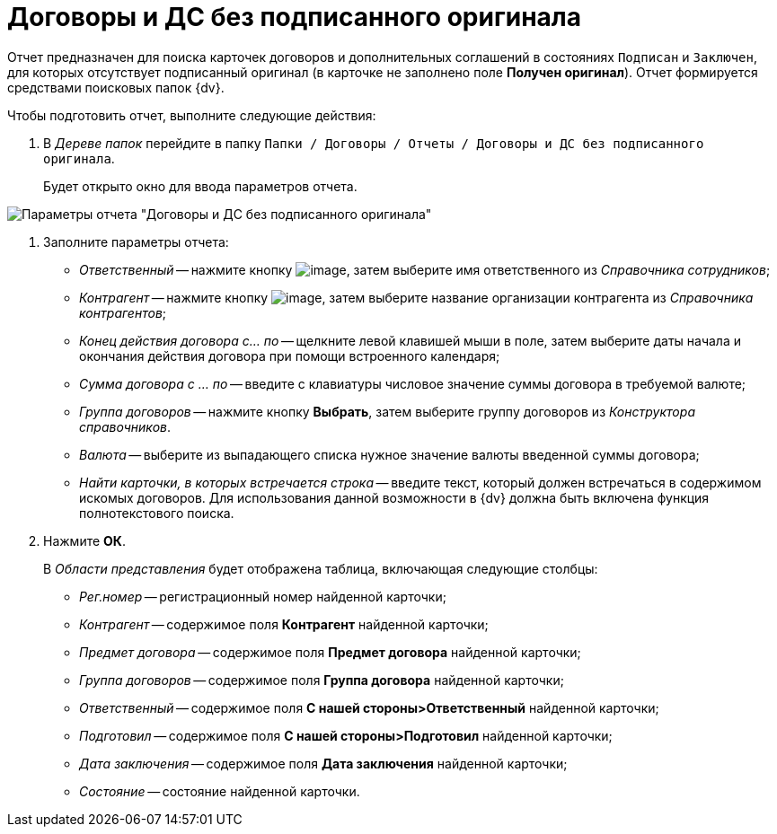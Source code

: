 = Договоры и ДС без подписанного оригинала

Отчет предназначен для поиска карточек договоров и дополнительных соглашений в состояниях `Подписан` и `Заключен`, для которых отсутствует подписанный оригинал (в карточке не заполнено поле *Получен оригинал*). Отчет формируется средствами поисковых папок {dv}.

Чтобы подготовить отчет, выполните следующие действия:

. В _Дереве папок_ перейдите в папку `Папки / Договоры / Отчеты / Договоры и ДС без подписанного оригинала`.
+
Будет открыто окно для ввода параметров отчета.

image::Report_contracts_without_signed_original.png[Параметры отчета "Договоры и ДС без подписанного оригинала"]
. Заполните параметры отчета:
* _Ответственный_ -- нажмите кнопку image:buttons/threedots.png[image], затем выберите имя ответственного из _Справочника сотрудников_;
* _Контрагент_ -- нажмите кнопку image:buttons/threedots.png[image], затем выберите название организации контрагента из _Справочника контрагентов_;
* _Конец действия договора с... по_ -- щелкните левой клавишей мыши в поле, затем выберите даты начала и окончания действия договора при помощи встроенного календаря;
* _Сумма договора с ... по_ -- введите с клавиатуры числовое значение суммы договора в требуемой валюте;
* _Группа договоров_ -- нажмите кнопку *Выбрать*, затем выберите группу договоров из _Конструктора справочников_.
* _Валюта_ -- выберите из выпадающего списка нужное значение валюты введенной суммы договора;
* _Найти карточки, в которых встречается строка_ -- введите текст, который должен встречаться в содержимом искомых договоров. Для использования данной возможности в {dv} должна быть включена функция полнотекстового поиска.
. Нажмите *ОК*.
+
В _Области представления_ будет отображена таблица, включающая следующие столбцы:

* _Рег.номер_ -- регистрационный номер найденной карточки;
* _Контрагент_ -- содержимое поля *Контрагент* найденной карточки;
* _Предмет договора_ -- содержимое поля *Предмет договора* найденной карточки;
* _Группа договоров_ -- содержимое поля *Группа договора* найденной карточки;
* _Ответственный_ -- содержимое поля *С нашей стороны>Ответственный* найденной карточки;
* _Подготовил_ -- содержимое поля *С нашей стороны>Подготовил* найденной карточки;
* _Дата заключения_ -- содержимое поля *Дата заключения* найденной карточки;
* _Состояние_ -- состояние найденной карточки.
